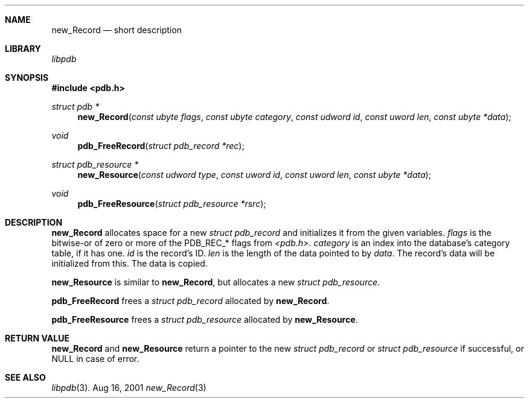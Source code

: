 .\" new_Record.3
.\" 
.\" Copyright 2001, Andrew Arensburger.
.\" You may distribute this file under the terms of the Artistic
.\" License, as specified in the README file.
.\"
.\" $Id$
.\"
.\" This man page uses the 'mdoc' formatting macros. If your 'man' uses
.\" the old 'man' package, you may run into problems.
.\"
.Dd Aug 16, 2001
.Dt new_Record 3
.Sh NAME
.Nm new_Record
.Nd short description
.Sh LIBRARY
.Pa libpdb
.Sh SYNOPSIS
.Fd #include <pdb.h>
.Ft struct pdb *
.Fn new_Record "const ubyte flags" "const ubyte category" "const udword id" "const uword len" "const ubyte *data"
.Ft void
.Fn pdb_FreeRecord "struct pdb_record *rec"
.Ft struct pdb_resource *
.Fn new_Resource "const udword type" "const uword id" "const uword len" "const ubyte *data"
.Ft void
.Fn pdb_FreeResource "struct pdb_resource *rsrc"
.Sh DESCRIPTION
.Nm new_Record
allocates space for a new
.Ft struct pdb_record
and initializes it from the given variables.
.Fa flags
is the bitwise-or of zero or more of the
.Dv PDB_REC_*
flags from
.Pa <pdb.h> .
.Fa category
is an index into the database's category table, if it has one.
.Fa id
is the record's ID.
.Fa len
is the length of the data pointed to by
.Fa data .
The record's data will be initialized from this. The data is copied.
.Pp
.Nm new_Resource
is similar to
.Nm new_Record ,
but allocates a new
.Ft struct pdb_resource .
.Pp
.Nm pdb_FreeRecord
frees a
.Ft struct pdb_record
allocated by
.Nm new_Record .
.Pp
.Nm pdb_FreeResource
frees a
.Ft struct pdb_resource
allocated by
.Nm new_Resource .
.Sh RETURN VALUE
.Nm new_Record
and
.Nm new_Resource
return a pointer to the new
.Ft struct pdb_record
or
.Ft struct pdb_resource
if successful, or NULL in case of error.
.Sh SEE ALSO
.Xr libpdb 3 .
